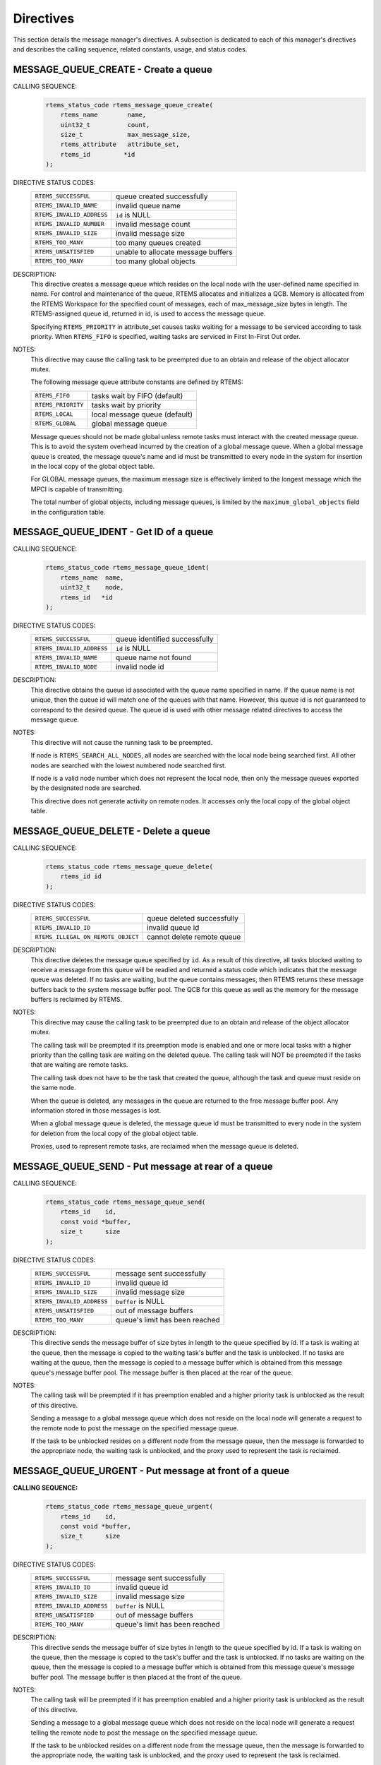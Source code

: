 .. SPDX-License-Identifier: CC-BY-SA-4.0

.. Copyright (C) 1988, 2008 On-Line Applications Research Corporation (OAR)

Directives
==========

This section details the message manager's directives.  A subsection is
dedicated to each of this manager's directives and describes the calling
sequence, related constants, usage, and status codes.

.. raw:: latex

   \clearpage

.. index:: create a message queue
.. index:: rtems_message_queue_create

.. _rtems_message_queue_create:

MESSAGE_QUEUE_CREATE - Create a queue
-------------------------------------

CALLING SEQUENCE:
    .. code-block:: c

        rtems_status_code rtems_message_queue_create(
            rtems_name        name,
            uint32_t          count,
            size_t            max_message_size,
            rtems_attribute   attribute_set,
            rtems_id         *id
        );

DIRECTIVE STATUS CODES:
    .. list-table::
     :class: rtems-table

     * - ``RTEMS_SUCCESSFUL``
       - queue created successfully
     * - ``RTEMS_INVALID_NAME``
       - invalid queue name
     * - ``RTEMS_INVALID_ADDRESS``
       - ``id`` is NULL
     * - ``RTEMS_INVALID_NUMBER``
       - invalid message count
     * - ``RTEMS_INVALID_SIZE``
       - invalid message size
     * - ``RTEMS_TOO_MANY``
       - too many queues created
     * - ``RTEMS_UNSATISFIED``
       - unable to allocate message buffers
     * - ``RTEMS_TOO_MANY``
       - too many global objects

DESCRIPTION:
    This directive creates a message queue which resides on the local node with
    the user-defined name specified in name.  For control and maintenance of
    the queue, RTEMS allocates and initializes a QCB.  Memory is allocated from
    the RTEMS Workspace for the specified count of messages, each of
    max_message_size bytes in length.  The RTEMS-assigned queue id, returned in
    id, is used to access the message queue.

    Specifying ``RTEMS_PRIORITY`` in attribute_set causes tasks waiting for a
    message to be serviced according to task priority.  When ``RTEMS_FIFO`` is
    specified, waiting tasks are serviced in First In-First Out order.

NOTES:
    This directive may cause the calling task to be preempted due to an
    obtain and release of the object allocator mutex.

    The following message queue attribute constants are defined by RTEMS:

    .. list-table::
     :class: rtems-table

     * - ``RTEMS_FIFO``
       - tasks wait by FIFO (default)
     * - ``RTEMS_PRIORITY``
       - tasks wait by priority
     * - ``RTEMS_LOCAL``
       - local message queue (default)
     * - ``RTEMS_GLOBAL``
       - global message queue

    Message queues should not be made global unless remote tasks must interact
    with the created message queue.  This is to avoid the system overhead
    incurred by the creation of a global message queue.  When a global message
    queue is created, the message queue's name and id must be transmitted to
    every node in the system for insertion in the local copy of the global
    object table.

    For GLOBAL message queues, the maximum message size is effectively limited
    to the longest message which the MPCI is capable of transmitting.

    The total number of global objects, including message queues, is limited by
    the ``maximum_global_objects`` field in the configuration table.

.. raw:: latex

   \clearpage

.. index:: get ID of a message queue
.. index:: rtems_message_queue_ident

.. _rtems_message_queue_ident:

MESSAGE_QUEUE_IDENT - Get ID of a queue
---------------------------------------

CALLING SEQUENCE:
    .. code-block:: c

        rtems_status_code rtems_message_queue_ident(
            rtems_name  name,
            uint32_t    node,
            rtems_id   *id
        );

DIRECTIVE STATUS CODES:
    .. list-table::
     :class: rtems-table

     * - ``RTEMS_SUCCESSFUL``
       - queue identified successfully
     * - ``RTEMS_INVALID_ADDRESS``
       - ``id`` is NULL
     * - ``RTEMS_INVALID_NAME``
       - queue name not found
     * - ``RTEMS_INVALID_NODE``
       - invalid node id

DESCRIPTION:
    This directive obtains the queue id associated with the queue name
    specified in name.  If the queue name is not unique, then the queue id will
    match one of the queues with that name.  However, this queue id is not
    guaranteed to correspond to the desired queue.  The queue id is used with
    other message related directives to access the message queue.

NOTES:
    This directive will not cause the running task to be preempted.

    If node is ``RTEMS_SEARCH_ALL_NODES``, all nodes are searched with the
    local node being searched first.  All other nodes are searched with the
    lowest numbered node searched first.

    If node is a valid node number which does not represent the local node,
    then only the message queues exported by the designated node are searched.

    This directive does not generate activity on remote nodes.  It accesses
    only the local copy of the global object table.

.. raw:: latex

   \clearpage

.. index:: delete a message queue
.. index:: rtems_message_queue_delete

.. _rtems_message_queue_delete:

MESSAGE_QUEUE_DELETE - Delete a queue
-------------------------------------

CALLING SEQUENCE:
    .. code-block:: c

        rtems_status_code rtems_message_queue_delete(
            rtems_id id
        );

DIRECTIVE STATUS CODES:
    .. list-table::
     :class: rtems-table

     * - ``RTEMS_SUCCESSFUL``
       - queue deleted successfully
     * - ``RTEMS_INVALID_ID``
       - invalid queue id
     * - ``RTEMS_ILLEGAL_ON_REMOTE_OBJECT``
       - cannot delete remote queue

DESCRIPTION:
    This directive deletes the message queue specified by ``id``.  As a result
    of this directive, all tasks blocked waiting to receive a message from this
    queue will be readied and returned a status code which indicates that the
    message queue was deleted.  If no tasks are waiting, but the queue contains
    messages, then RTEMS returns these message buffers back to the system
    message buffer pool.  The QCB for this queue as well as the memory for the
    message buffers is reclaimed by RTEMS.

NOTES:
    This directive may cause the calling task to be preempted due to an
    obtain and release of the object allocator mutex.

    The calling task will be preempted if its preemption mode is enabled and
    one or more local tasks with a higher priority than the calling task are
    waiting on the deleted queue.  The calling task will NOT be preempted if
    the tasks that are waiting are remote tasks.

    The calling task does not have to be the task that created the queue,
    although the task and queue must reside on the same node.

    When the queue is deleted, any messages in the queue are returned to the
    free message buffer pool.  Any information stored in those messages is
    lost.

    When a global message queue is deleted, the message queue id must be
    transmitted to every node in the system for deletion from the local copy of
    the global object table.

    Proxies, used to represent remote tasks, are reclaimed when the message
    queue is deleted.

.. raw:: latex

   \clearpage

.. index:: send message to a queue
.. index:: rtems_message_queue_send

.. _rtems_message_queue_send:

MESSAGE_QUEUE_SEND - Put message at rear of a queue
---------------------------------------------------

CALLING SEQUENCE:
    .. code-block:: c

        rtems_status_code rtems_message_queue_send(
            rtems_id    id,
            const void *buffer,
            size_t      size
        );

DIRECTIVE STATUS CODES:
    .. list-table::
     :class: rtems-table

     * - ``RTEMS_SUCCESSFUL``
       - message sent successfully
     * - ``RTEMS_INVALID_ID``
       - invalid queue id
     * - ``RTEMS_INVALID_SIZE``
       - invalid message size
     * - ``RTEMS_INVALID_ADDRESS``
       - ``buffer`` is NULL
     * - ``RTEMS_UNSATISFIED``
       - out of message buffers
     * - ``RTEMS_TOO_MANY``
       - queue's limit has been reached

DESCRIPTION:
    This directive sends the message buffer of size bytes in length to the
    queue specified by id.  If a task is waiting at the queue, then the message
    is copied to the waiting task's buffer and the task is unblocked. If no
    tasks are waiting at the queue, then the message is copied to a message
    buffer which is obtained from this message queue's message buffer pool.
    The message buffer is then placed at the rear of the queue.

NOTES:
    The calling task will be preempted if it has preemption enabled and a
    higher priority task is unblocked as the result of this directive.

    Sending a message to a global message queue which does not reside on the
    local node will generate a request to the remote node to post the message
    on the specified message queue.

    If the task to be unblocked resides on a different node from the message
    queue, then the message is forwarded to the appropriate node, the waiting
    task is unblocked, and the proxy used to represent the task is reclaimed.

.. raw:: latex

   \clearpage

.. index:: put message at front of queue
.. index:: rtems_message_queue_urgent

.. _rtems_message_queue_urgent:

MESSAGE_QUEUE_URGENT - Put message at front of a queue
------------------------------------------------------

**CALLING SEQUENCE:**
    .. code-block:: c

        rtems_status_code rtems_message_queue_urgent(
            rtems_id    id,
            const void *buffer,
            size_t      size
        );

DIRECTIVE STATUS CODES:
    .. list-table::
     :class: rtems-table

     * - ``RTEMS_SUCCESSFUL``
       - message sent successfully
     * - ``RTEMS_INVALID_ID``
       - invalid queue id
     * - ``RTEMS_INVALID_SIZE``
       - invalid message size
     * - ``RTEMS_INVALID_ADDRESS``
       - ``buffer`` is NULL
     * - ``RTEMS_UNSATISFIED``
       - out of message buffers
     * - ``RTEMS_TOO_MANY``
       - queue's limit has been reached

DESCRIPTION:
    This directive sends the message buffer of size bytes in length to the
    queue specified by id.  If a task is waiting on the queue, then the message
    is copied to the task's buffer and the task is unblocked.  If no tasks are
    waiting on the queue, then the message is copied to a message buffer which
    is obtained from this message queue's message buffer pool.  The message
    buffer is then placed at the front of the queue.

NOTES:
    The calling task will be preempted if it has preemption enabled and a
    higher priority task is unblocked as the result of this directive.

    Sending a message to a global message queue which does not reside on the
    local node will generate a request telling the remote node to post the
    message on the specified message queue.

    If the task to be unblocked resides on a different node from the message
    queue, then the message is forwarded to the appropriate node, the waiting
    task is unblocked, and the proxy used to represent the task is reclaimed.

.. raw:: latex

   \clearpage

.. index:: broadcast message to a queue
.. index:: rtems_message_queue_broadcast

.. _rtems_message_queue_broadcast:

MESSAGE_QUEUE_BROADCAST - Broadcast N messages to a queue
---------------------------------------------------------

CALLING SEQUENCE:
    .. code-block:: c

        rtems_status_code rtems_message_queue_broadcast(
            rtems_id    id,
            const void *buffer,
            size_t      size,
            uint32_t   *count
        );

DIRECTIVE STATUS CODES:
    .. list-table::
     :class: rtems-table

     * - ``RTEMS_SUCCESSFUL``
       - message broadcasted successfully
     * - ``RTEMS_INVALID_ID``
       - invalid queue id
     * - ``RTEMS_INVALID_ADDRESS``
       - ``buffer`` is NULL
     * - ``RTEMS_INVALID_ADDRESS``
       - ``count`` is NULL
     * - ``RTEMS_INVALID_SIZE``
       - invalid message size

DESCRIPTION:
    This directive causes all tasks that are waiting at the queue specified by
    id to be unblocked and sent the message contained in buffer.  Before a task
    is unblocked, the message buffer of size byes in length is copied to that
    task's message buffer.  The number of tasks that were unblocked is returned
    in count.

NOTES:
    The calling task will be preempted if it has preemption enabled and a
    higher priority task is unblocked as the result of this directive.

    The execution time of this directive is directly related to the number of
    tasks waiting on the message queue, although it is more efficient than the
    equivalent number of invocations of ``rtems_message_queue_send``.

    Broadcasting a message to a global message queue which does not reside on
    the local node will generate a request telling the remote node to broadcast
    the message to the specified message queue.

    When a task is unblocked which resides on a different node from the message
    queue, a copy of the message is forwarded to the appropriate node, the
    waiting task is unblocked, and the proxy used to represent the task is
    reclaimed.

.. raw:: latex

   \clearpage

.. index:: receive message from a queue
.. index:: rtems_message_queue_receive

.. _rtems_message_queue_receive:

MESSAGE_QUEUE_RECEIVE - Receive message from a queue
----------------------------------------------------

CALLING SEQUENCE:
    .. code-block:: c

        rtems_status_code rtems_message_queue_receive(
            rtems_id        id,
            void           *buffer,
            size_t         *size,
            rtems_option    option_set,
            rtems_interval  timeout
        );

DIRECTIVE STATUS CODES:
    .. list-table::
     :class: rtems-table

     * - ``RTEMS_SUCCESSFUL``
       - message received successfully
     * - ``RTEMS_INVALID_ID``
       - invalid queue id
     * - ``RTEMS_INVALID_ADDRESS``
       - ``buffer`` is NULL
     * - ``RTEMS_INVALID_ADDRESS``
       - ``size`` is NULL
     * - ``RTEMS_UNSATISFIED``
       - queue is empty
     * - ``RTEMS_TIMEOUT``
       - timed out waiting for message
     * - ``RTEMS_OBJECT_WAS_DELETED``
       - queue deleted while waiting

DESCRIPTION:
    This directive receives a message from the message queue specified in id.
    The ``RTEMS_WAIT`` and ``RTEMS_NO_WAIT`` options of the options parameter
    allow the calling task to specify whether to wait for a message to become
    available or return immediately.  For either option, if there is at least
    one message in the queue, then it is copied to buffer, size is set to
    return the length of the message in bytes, and this directive returns
    immediately with a successful return code.  The buffer has to be big enough
    to receive a message of the maximum length with respect to this message
    queue.

    If the calling task chooses to return immediately and the queue is empty,
    then a status code indicating this condition is returned.  If the calling
    task chooses to wait at the message queue and the queue is empty, then the
    calling task is placed on the message wait queue and blocked.  If the queue
    was created with the ``RTEMS_PRIORITY`` option specified, then the calling
    task is inserted into the wait queue according to its priority.  But, if
    the queue was created with the ``RTEMS_FIFO`` option specified, then the
    calling task is placed at the rear of the wait queue.

    A task choosing to wait at the queue can optionally specify a timeout value
    in the timeout parameter.  The timeout parameter specifies the maximum
    interval to wait before the calling task desires to be unblocked.  If it is
    set to ``RTEMS_NO_TIMEOUT``, then the calling task will wait forever.

NOTES:
    The following message receive option constants are defined by RTEMS:

    .. list-table::
     :class: rtems-table

     * - ``RTEMS_WAIT``
       - task will wait for a message (default)
     * - ``RTEMS_NO_WAIT``
       - task should not wait

    Receiving a message from a global message queue which does not reside on
    the local node will generate a request to the remote node to obtain a
    message from the specified message queue.  If no message is available and
    ``RTEMS_WAIT`` was specified, then the task must be blocked until a message
    is posted.  A proxy is allocated on the remote node to represent the task
    until the message is posted.

    A clock tick is required to support the timeout functionality of this
    directive.

.. raw:: latex

   \clearpage

.. index:: get number of pending messages
.. index:: rtems_message_queue_get_number_pending

.. _rtems_message_queue_get_number_pending:

MESSAGE_QUEUE_GET_NUMBER_PENDING - Get number of messages pending on a queue
----------------------------------------------------------------------------

CALLING SEQUENCE:
    .. code-block:: c

        rtems_status_code rtems_message_queue_get_number_pending(
            rtems_id  id,
            uint32_t *count
        );

DIRECTIVE STATUS CODES:
    .. list-table::
     :class: rtems-table

     * - ``RTEMS_SUCCESSFUL``
       - number of messages pending returned successfully
     * - ``RTEMS_INVALID_ADDRESS``
       - ``count`` is NULL
     * - ``RTEMS_INVALID_ID``
       - invalid queue id

DESCRIPTION:
    This directive returns the number of messages pending on this message queue
    in count.  If no messages are present on the queue, count is set to zero.

NOTES:
    Getting the number of pending messages on a global message queue which does
    not reside on the local node will generate a request to the remote node to
    actually obtain the pending message count for the specified message queue.

.. raw:: latex

   \clearpage

.. index:: flush messages on a queue
.. index:: rtems_message_queue_flush

.. _rtems_message_queue_flush:

MESSAGE_QUEUE_FLUSH - Flush all messages on a queue
---------------------------------------------------

CALLING SEQUENCE:
    .. code-block:: c

        rtems_status_code rtems_message_queue_flush(
            rtems_id  id,
            uint32_t *count
        );

DIRECTIVE STATUS CODES:
    .. list-table::
     :class: rtems-table

     * - ``RTEMS_SUCCESSFUL``
       - message queue flushed successfully
     * - ``RTEMS_INVALID_ADDRESS``
       - ``count`` is NULL
     * - ``RTEMS_INVALID_ID``
       - invalid queue id

DESCRIPTION:
    This directive removes all pending messages from the specified queue id.
    The number of messages removed is returned in count.  If no messages are
    present on the queue, count is set to zero.

NOTES:
    Flushing all messages on a global message queue which does not reside on
    the local node will generate a request to the remote node to actually flush
    the specified message queue.
